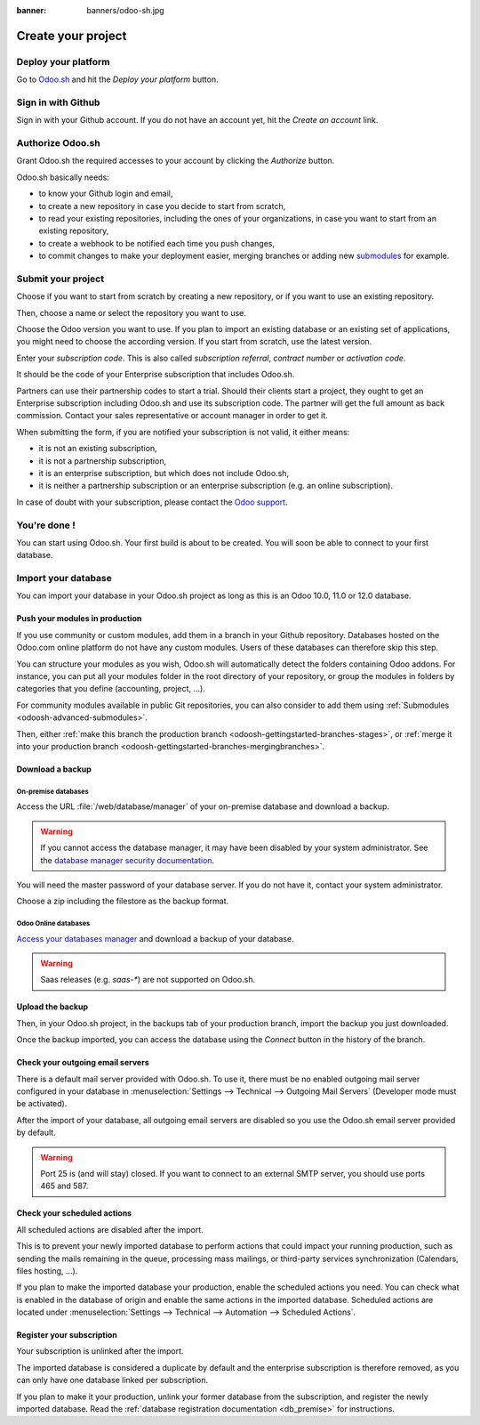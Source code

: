 :banner: banners/odoo-sh.jpg

.. _odoosh-gettingstarted-create:

==================================
Create your project
==================================

Deploy your platform
====================

Go to `Odoo.sh <https://www.odoo.sh/>`_ and hit the *Deploy your platform* button.

.. image:: ./media/deploy.png
   :align: center

Sign in with Github
===================

Sign in with your Github account. If you do not have an account yet, hit the *Create an account* link.

.. image:: ./media/github-signin.png
   :align: center

Authorize Odoo.sh
=================

Grant Odoo.sh the required accesses to your account by clicking the *Authorize* button.

.. image:: ./media/github-authorize.png
   :align: center

Odoo.sh basically needs:

* to know your Github login and email,
* to create a new repository in case you decide to start from scratch,
* to read your existing repositories, including the ones of your organizations, in case you want to start from an existing repository,
* to create a webhook to be notified each time you push changes,
* to commit changes to make your deployment easier, merging branches or adding new `submodules <https://git-scm.com/book/en/v2/Git-Tools-Submodules>`_ for example.

Submit your project
===================

Choose if you want to start from scratch by creating a new repository, or if you want to use an existing repository.

Then, choose a name or select the repository you want to use.

Choose the Odoo version you want to use. If you plan to import an existing database or an existing set of applications, you might need to choose the according version. If you start from scratch, use the latest version.

Enter your *subscription code*. This is also called *subscription referral*, *contract number* or *activation code*.

It should be the code of your Enterprise subscription that includes Odoo.sh.

Partners can use their partnership codes to start a trial. Should their clients start a project, they ought to get an Enterprise subscription including Odoo.sh and use its subscription code. The partner will get the full amount as back commission.
Contact your sales representative or account manager in order to get it.

When submitting the form, if you are notified your subscription is not valid, it either means:

* it is not an existing subscription,
* it is not a partnership subscription,
* it is an enterprise subscription, but which does not include Odoo.sh,
* it is neither a partnership subscription or an enterprise subscription (e.g. an online subscription).

In case of doubt with your subscription, please contact the `Odoo support <https://www.odoo.com/help>`_.

.. image:: ./media/deploy-form.png
   :align: center

You're done !
=============

You can start using Odoo.sh. Your first build is about to be created. You will soon be able to connect to your first database.

.. image:: ./media/deploy-done.png
   :align: center

.. _odoo_sh_import_your_database:

Import your database
====================

You can import your database in your Odoo.sh project as long as this is an Odoo 10.0, 11.0 or 12.0 database.

Push your modules in production
-------------------------------

If you use community or custom modules, add them in a branch in your Github repository.
Databases hosted on the Odoo.com online platform do not have any custom modules.
Users of these databases can therefore skip this step.

You can structure your modules as you wish, Odoo.sh will automatically detect the folders containing Odoo addons.
For instance, you can put all your modules folder in the root directory of your repository,
or group the modules in folders by categories that you define (accounting, project, ...).

For community modules available in public Git repositories,
you can also consider to add them using :ref:`Submodules <odoosh-advanced-submodules>`.

Then, either :ref:`make this branch the production branch <odoosh-gettingstarted-branches-stages>`,
or :ref:`merge it into your production branch <odoosh-gettingstarted-branches-mergingbranches>`.

Download a backup
-----------------

On-premise databases
~~~~~~~~~~~~~~~~~~~~

Access the URL :file:`/web/database/manager` of your on-premise database and download a backup.

.. Warning::

  If you cannot access the database manager, it may have been disabled by your system administrator.
  See the `database manager security documentation
  <https://www.odoo.com/documentation/12.0/setup/deploy.html#database-manager-security>`_.

You will need the master password of your database server. If you do not have it, contact your system administrator.

.. image:: ./media/create-import-onpremise-backup.png
   :align: center

Choose a zip including the filestore as the backup format.

.. image:: ./media/create-import-onpremise-backup-dialog.png
  :align: center

Odoo Online databases
~~~~~~~~~~~~~~~~~~~~~

`Access your databases manager <https://accounts.odoo.com/my/databases/manage>`_ and download a backup of your database.

.. image:: ./media/create-import-online-backup.png
  :align: center

.. Warning::

  Saas releases (e.g. *saas-**) are not supported on Odoo.sh.

Upload the backup
-----------------

Then, in your Odoo.sh project, in the backups tab of your production branch, import the backup you just downloaded.

.. image:: ./media/create-import-production.png
   :align: center

Once the backup imported, you can access the database using the *Connect* button in the history of the branch.

.. image:: ./media/create-import-production-done.png
  :align: center

Check your outgoing email servers
---------------------------------

There is a default mail server provided with Odoo.sh.
To use it, there must be no enabled outgoing mail server configured in your database in
:menuselection:`Settings --> Technical --> Outgoing Mail Servers` (Developer mode must be activated).

After the import of your database,
all outgoing email servers are disabled so you use the Odoo.sh email server provided by default.

.. Warning::

  Port 25 is (and will stay) closed. If you want to connect to an external SMTP server, you should use ports 465 and 587.

Check your scheduled actions
----------------------------

All scheduled actions are disabled after the import.

This is to prevent your newly imported database to perform actions that could impact your running production,
such as sending the mails remaining in the queue, processing mass mailings, or third-party services synchronization
(Calendars, files hosting, ...).

If you plan to make the imported database your production, enable the scheduled actions you need.
You can check what is enabled in the database of origin and enable the same actions in the imported database.
Scheduled actions are located under :menuselection:`Settings --> Technical --> Automation --> Scheduled Actions`.

Register your subscription
--------------------------

Your subscription is unlinked after the import.

The imported database is considered a duplicate by default and the enterprise subscription is therefore removed,
as you can only have one database linked per subscription.

If you plan to make it your production,
unlink your former database from the subscription, and register the newly imported database.
Read the :ref:`database registration documentation <db_premise>` for instructions.
